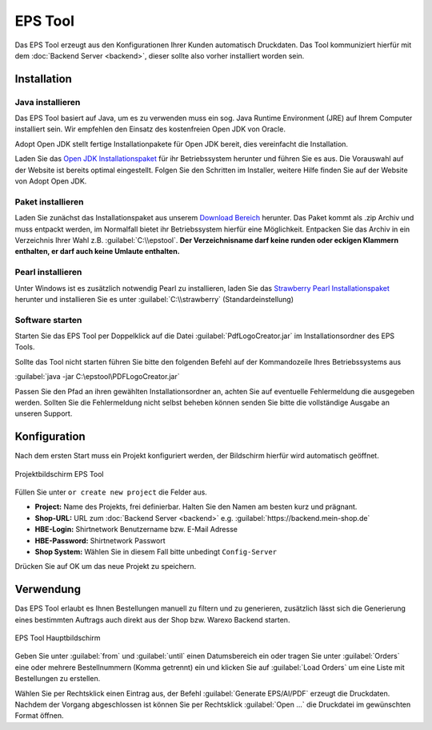 EPS Tool
========

Das EPS Tool erzeugt aus den Konfigurationen Ihrer Kunden automatisch Druckdaten.
Das Tool kommuniziert hierfür mit dem :doc:`Backend Server <backend>`, dieser sollte also vorher installiert worden sein.

Installation
------------

Java installieren
^^^^^^^^^^^^^^^^^

Das EPS Tool basiert auf Java, um es zu verwenden muss ein sog. Java Runtime Environment (JRE) auf Ihrem
Computer installiert sein. Wir empfehlen den Einsatz des kostenfreien Open JDK von Oracle.

Adopt Open JDK stellt fertige Installationpakete für Open JDK bereit, dies vereinfacht die Installation.

Laden Sie das `Open JDK Installationspaket <https://adoptopenjdk.net>`__ für ihr Betriebssystem herunter und führen Sie es aus.
Die Vorauswahl auf der Website ist bereits optimal eingestellt. Folgen Sie den Schritten im Installer, weitere Hilfe finden Sie auf der Website von Adopt Open JDK.

Paket installieren
^^^^^^^^^^^^^^^^^^

Laden Sie zunächst das Installationspaket aus unserem `Download Bereich <https://www.shirtnetwork.de/downloads>`__ herunter.
Das Paket kommt als .zip Archiv und muss entpackt werden, im Normalfall bietet ihr Betriebssystem hierfür eine Möglichkeit.
Entpacken Sie das Archiv in ein Verzeichnis Ihrer Wahl z.B. :guilabel:`C:\\epstool`. **Der Verzeichnisname darf keine runden oder eckigen Klammern enthalten,
er darf auch keine Umlaute enthalten.**

Pearl installieren
^^^^^^^^^^^^^^^^^^

Unter Windows ist es zusätzlich notwendig Pearl zu installieren, laden Sie das `Strawberry Pearl Installationspaket <http://strawberryperl.com/>`__ herunter
und installieren Sie es unter :guilabel:`C:\\strawberry` (Standardeinstellung)

Software starten
^^^^^^^^^^^^^^^^

Starten Sie das EPS Tool per Doppelklick auf die Datei :guilabel:`PdfLogoCreator.jar` im Installationsordner des EPS Tools.

Sollte das Tool nicht starten führen Sie bitte den folgenden Befehl auf der Kommandozeile Ihres Betriebssystems aus

:guilabel:`java -jar C:\epstool\PDFLogoCreator.jar`

Passen Sie den Pfad an ihren gewählten Installationsordner an, achten Sie auf eventuelle Fehlermeldung die ausgegeben
werden. Sollten Sie die Fehlermeldung nicht selbst beheben können senden Sie bitte die vollständige Ausgabe an unseren Support.

Konfiguration
-------------

Nach dem ersten Start muss ein Projekt konfiguriert werden, der Bildschirm hierfür wird automatisch geöffnet.

.. figure:: /_static/img/epstool-project.png
   :align: center

   Projektbildschirm EPS Tool

Füllen Sie unter ``or create new project`` die Felder aus.

* **Project:** Name des Projekts, frei definierbar. Halten Sie den Namen am besten kurz und prägnant.
* **Shop-URL:** URL zum :doc:`Backend Server <backend>` e.g. :guilabel:`https://backend.mein-shop.de`
* **HBE-Login:** Shirtnetwork Benutzername bzw. E-Mail Adresse
* **HBE-Password:** Shirtnetwork Passwort
* **Shop System:** Wählen Sie in diesem Fall bitte unbedingt ``Config-Server``

Drücken Sie auf OK um das neue Projekt zu speichern.

Verwendung
----------

Das EPS Tool erlaubt es Ihnen Bestellungen manuell zu filtern und zu generieren, zusätzlich lässt sich die Generierung
eines bestimmten Auftrags auch direkt aus der Shop bzw. Warexo Backend starten.

.. figure:: /_static/img/epstool-list.png
   :align: center

   EPS Tool Hauptbildschirm

Geben Sie unter :guilabel:`from` und :guilabel:`until` einen Datumsbereich ein oder tragen Sie unter :guilabel:`Orders` eine
oder mehrere Bestellnummern (Komma getrennt) ein und klicken Sie auf :guilabel:`Load Orders` um eine Liste mit Bestellungen
zu erstellen.

Wählen Sie per Rechtsklick einen Eintrag aus, der Befehl :guilabel:`Generate EPS/AI/PDF` erzeugt die Druckdaten. Nachdem
der Vorgang abgeschlossen ist können Sie per Rechtsklick :guilabel:`Open ...` die Druckdatei im gewünschten Format öffnen.